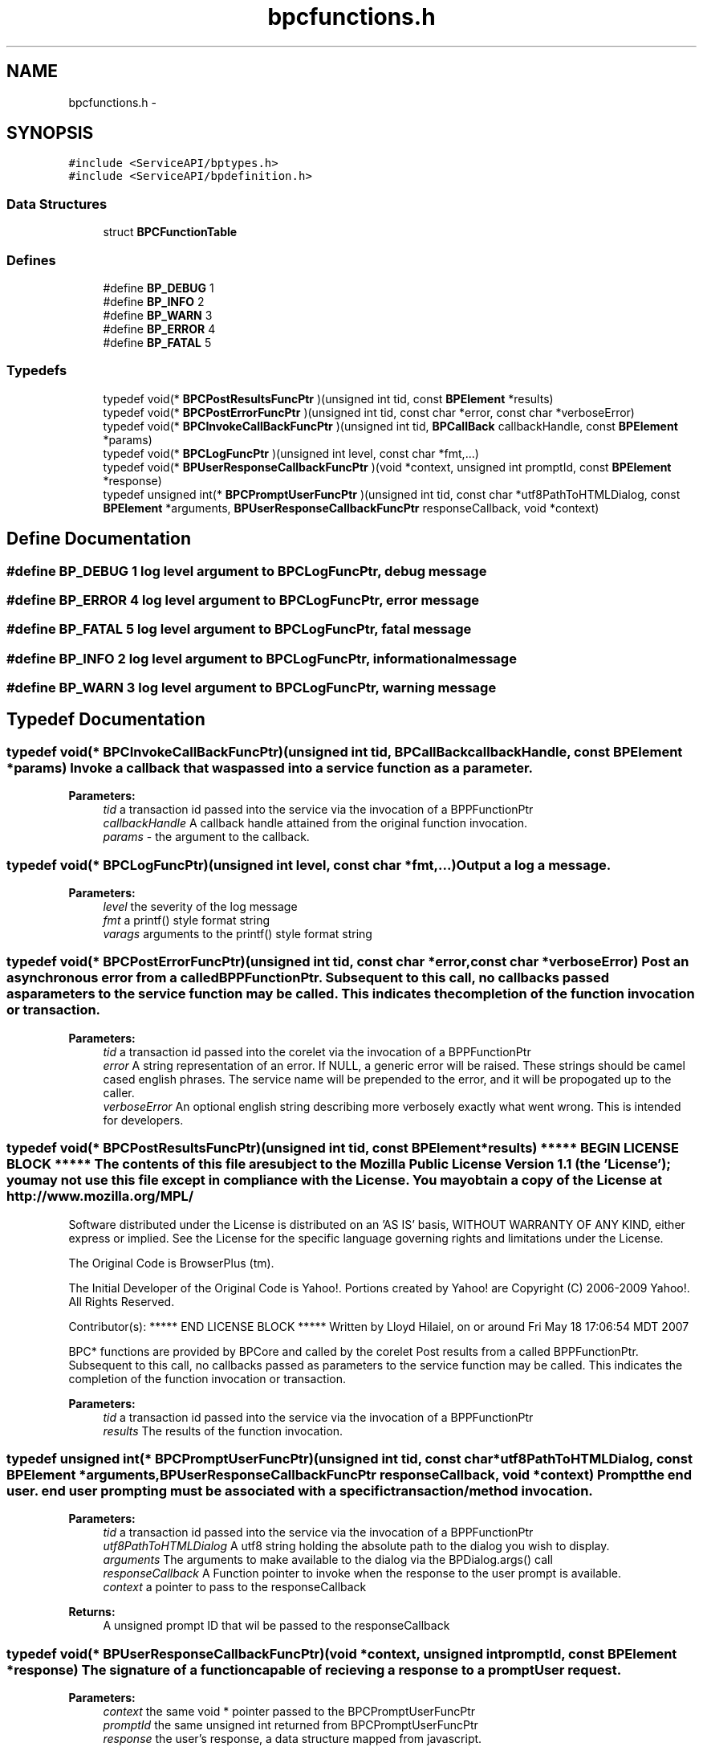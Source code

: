 .TH "bpcfunctions.h" 3 "12 Nov 2009" "Doxygen" \" -*- nroff -*-
.ad l
.nh
.SH NAME
bpcfunctions.h \- 
.SH SYNOPSIS
.br
.PP
\fC#include <ServiceAPI/bptypes.h>\fP
.br
\fC#include <ServiceAPI/bpdefinition.h>\fP
.br

.SS "Data Structures"

.in +1c
.ti -1c
.RI "struct \fBBPCFunctionTable\fP"
.br
.in -1c
.SS "Defines"

.in +1c
.ti -1c
.RI "#define \fBBP_DEBUG\fP   1"
.br
.ti -1c
.RI "#define \fBBP_INFO\fP   2"
.br
.ti -1c
.RI "#define \fBBP_WARN\fP   3"
.br
.ti -1c
.RI "#define \fBBP_ERROR\fP   4"
.br
.ti -1c
.RI "#define \fBBP_FATAL\fP   5"
.br
.in -1c
.SS "Typedefs"

.in +1c
.ti -1c
.RI "typedef void(* \fBBPCPostResultsFuncPtr\fP )(unsigned int tid, const \fBBPElement\fP *results)"
.br
.ti -1c
.RI "typedef void(* \fBBPCPostErrorFuncPtr\fP )(unsigned int tid, const char *error, const char *verboseError)"
.br
.ti -1c
.RI "typedef void(* \fBBPCInvokeCallBackFuncPtr\fP )(unsigned int tid, \fBBPCallBack\fP callbackHandle, const \fBBPElement\fP *params)"
.br
.ti -1c
.RI "typedef void(* \fBBPCLogFuncPtr\fP )(unsigned int level, const char *fmt,...)"
.br
.ti -1c
.RI "typedef void(* \fBBPUserResponseCallbackFuncPtr\fP )(void *context, unsigned int promptId, const \fBBPElement\fP *response)"
.br
.ti -1c
.RI "typedef unsigned int(* \fBBPCPromptUserFuncPtr\fP )(unsigned int tid, const char *utf8PathToHTMLDialog, const \fBBPElement\fP *arguments, \fBBPUserResponseCallbackFuncPtr\fP responseCallback, void *context)"
.br
.in -1c
.SH "Define Documentation"
.PP 
.SS "#define BP_DEBUG   1"log level argument to BPCLogFuncPtr, debug message 
.SS "#define BP_ERROR   4"log level argument to BPCLogFuncPtr, error message 
.SS "#define BP_FATAL   5"log level argument to BPCLogFuncPtr, fatal message 
.SS "#define BP_INFO   2"log level argument to BPCLogFuncPtr, informational message 
.SS "#define BP_WARN   3"log level argument to BPCLogFuncPtr, warning message 
.SH "Typedef Documentation"
.PP 
.SS "typedef void(* \fBBPCInvokeCallBackFuncPtr\fP)(unsigned int tid, \fBBPCallBack\fP callbackHandle, const \fBBPElement\fP *params)"Invoke a callback that was passed into a service function as a parameter.
.PP
\fBParameters:\fP
.RS 4
\fItid\fP a transaction id passed into the service via the invocation of a BPPFunctionPtr 
.br
\fIcallbackHandle\fP A callback handle attained from the original function invocation. 
.br
\fIparams\fP - the argument to the callback. 
.RE
.PP

.SS "typedef void(* \fBBPCLogFuncPtr\fP)(unsigned int level, const char *fmt,...)"Output a log a message. 
.PP
\fBParameters:\fP
.RS 4
\fIlevel\fP the severity of the log message 
.br
\fIfmt\fP a printf() style format string 
.br
\fIvarags\fP arguments to the printf() style format string 
.RE
.PP

.SS "typedef void(* \fBBPCPostErrorFuncPtr\fP)(unsigned int tid, const char *error, const char *verboseError)"Post an asynchronous error from a called BPPFunctionPtr. Subsequent to this call, no callbacks passed as parameters to the service function may be called. This indicates the completion of the function invocation or transaction.
.PP
\fBParameters:\fP
.RS 4
\fItid\fP a transaction id passed into the corelet via the invocation of a BPPFunctionPtr 
.br
\fIerror\fP A string representation of an error. If NULL, a generic error will be raised. These strings should be camel cased english phrases. The service name will be prepended to the error, and it will be propogated up to the caller. 
.br
\fIverboseError\fP An optional english string describing more verbosely exactly what went wrong. This is intended for developers. 
.RE
.PP

.SS "typedef void(* \fBBPCPostResultsFuncPtr\fP)(unsigned int tid, const \fBBPElement\fP *results)"***** BEGIN LICENSE BLOCK ***** The contents of this file are subject to the Mozilla Public License Version 1.1 (the 'License'); you may not use this file except in compliance with the License. You may obtain a copy of the License at http://www.mozilla.org/MPL/
.PP
Software distributed under the License is distributed on an 'AS IS' basis, WITHOUT WARRANTY OF ANY KIND, either express or implied. See the License for the specific language governing rights and limitations under the License.
.PP
The Original Code is BrowserPlus (tm).
.PP
The Initial Developer of the Original Code is Yahoo!. Portions created by Yahoo! are Copyright (C) 2006-2009 Yahoo!. All Rights Reserved.
.PP
Contributor(s): ***** END LICENSE BLOCK ***** Written by Lloyd Hilaiel, on or around Fri May 18 17:06:54 MDT 2007
.PP
BPC* functions are provided by BPCore and called by the corelet Post results from a called BPPFunctionPtr. Subsequent to this call, no callbacks passed as parameters to the service function may be called. This indicates the completion of the function invocation or transaction.
.PP
\fBParameters:\fP
.RS 4
\fItid\fP a transaction id passed into the service via the invocation of a BPPFunctionPtr 
.br
\fIresults\fP The results of the function invocation. 
.RE
.PP

.SS "typedef unsigned int(* \fBBPCPromptUserFuncPtr\fP)(unsigned int tid, const char *utf8PathToHTMLDialog, const \fBBPElement\fP *arguments, \fBBPUserResponseCallbackFuncPtr\fP responseCallback, void *context)"Prompt the end user. end user prompting must be associated with a specific transaction/method invocation.
.PP
\fBParameters:\fP
.RS 4
\fItid\fP a transaction id passed into the service via the invocation of a BPPFunctionPtr 
.br
\fIutf8PathToHTMLDialog\fP A utf8 string holding the absolute path to the dialog you wish to display. 
.br
\fIarguments\fP The arguments to make available to the dialog via the BPDialog.args() call 
.br
\fIresponseCallback\fP A Function pointer to invoke when the response to the user prompt is available. 
.br
\fIcontext\fP a pointer to pass to the responseCallback
.RE
.PP
\fBReturns:\fP
.RS 4
A unsigned prompt ID that wil be passed to the responseCallback 
.RE
.PP

.SS "typedef void(* \fBBPUserResponseCallbackFuncPtr\fP)(void *context, unsigned int promptId, const \fBBPElement\fP *response)"The signature of a function capable of recieving a response to a promptUser request.
.PP
\fBParameters:\fP
.RS 4
\fIcontext\fP the same void * pointer passed to the BPCPromptUserFuncPtr 
.br
\fIpromptId\fP the same unsigned int returned from BPCPromptUserFuncPtr 
.br
\fIresponse\fP the user's response, a data structure mapped from javascript. 
.RE
.PP

.SH "Author"
.PP 
Generated automatically by Doxygen from the source code.
